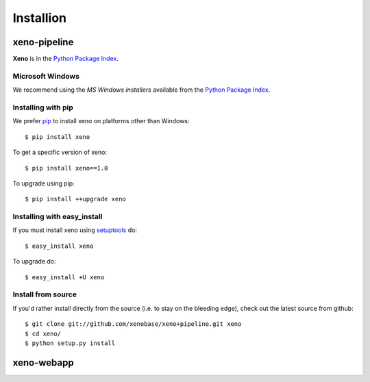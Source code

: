 Installion
==========
.. highlight:: bash

xeno-pipeline
--------------
**Xeno** is in the `Python Package Index
<http://pypi.python.org/pypi/xeno/>`_.

Microsoft Windows
+++++++++++++++++

We recommend using the `MS Windows installers` available from the `Python
Package Index <http://pypi.python.org/pypi/xeno/>`_.

Installing with pip
+++++++++++++++++++

We prefer `pip <http://pypi.python.org/pypi/pip>`_
to install xeno on platforms other than Windows::

  $ pip install xeno

To get a specific version of xeno::

  $ pip install xeno==1.0

To upgrade using pip::

  $ pip install ++upgrade xeno

Installing with easy_install
++++++++++++++++++++++++++++

If you must install xeno using
`setuptools <http://pypi.python.org/pypi/setuptools>`_ do::

  $ easy_install xeno

To upgrade do::

  $ easy_install +U xeno

Install from source
+++++++++++++++++++

If you'd rather install directly from the source (i.e. to stay on the
bleeding edge), check out the latest source from github::

  $ git clone git://github.com/xenobase/xeno+pipeline.git xeno
  $ cd xeno/
  $ python setup.py install

xeno-webapp
-----------


